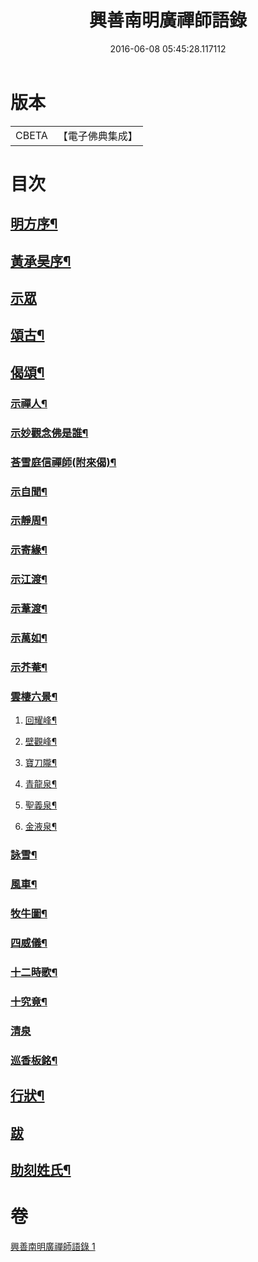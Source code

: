 #+TITLE: 興善南明廣禪師語錄 
#+DATE: 2016-06-08 05:45:28.117112

* 版本
 |     CBETA|【電子佛典集成】|

* 目次
** [[file:KR6q0461_001.txt::001-0325a1][明方序¶]]
** [[file:KR6q0461_001.txt::001-0325a21][黃承昊序¶]]
** [[file:KR6q0461_001.txt::001-0325c4][示眾]]
** [[file:KR6q0461_001.txt::001-0326b2][頌古¶]]
** [[file:KR6q0461_001.txt::001-0328a9][偈頌¶]]
*** [[file:KR6q0461_001.txt::001-0328a10][示禪人¶]]
*** [[file:KR6q0461_001.txt::001-0328a13][示妙觀念佛是誰¶]]
*** [[file:KR6q0461_001.txt::001-0328a16][荅雪庭信禪師(附來偈)¶]]
*** [[file:KR6q0461_001.txt::001-0328a21][示自聞¶]]
*** [[file:KR6q0461_001.txt::001-0328a24][示靜周¶]]
*** [[file:KR6q0461_001.txt::001-0328a27][示寄緣¶]]
*** [[file:KR6q0461_001.txt::001-0328a29][示江渡¶]]
*** [[file:KR6q0461_001.txt::001-0328b2][示葦渡¶]]
*** [[file:KR6q0461_001.txt::001-0328b5][示萬如¶]]
*** [[file:KR6q0461_001.txt::001-0328b8][示芥菴¶]]
*** [[file:KR6q0461_001.txt::001-0328b11][雲棲六景¶]]
**** [[file:KR6q0461_001.txt::001-0328b12][回耀峰¶]]
**** [[file:KR6q0461_001.txt::001-0328b15][壁觀峰¶]]
**** [[file:KR6q0461_001.txt::001-0328b18][寶刀隴¶]]
**** [[file:KR6q0461_001.txt::001-0328b21][青龍泉¶]]
**** [[file:KR6q0461_001.txt::001-0328b24][聖義泉¶]]
**** [[file:KR6q0461_001.txt::001-0328b27][金液泉¶]]
*** [[file:KR6q0461_001.txt::001-0328b30][詠雪¶]]
*** [[file:KR6q0461_001.txt::001-0328c3][風車¶]]
*** [[file:KR6q0461_001.txt::001-0328c6][牧牛圖¶]]
*** [[file:KR6q0461_001.txt::001-0328c10][四威儀¶]]
*** [[file:KR6q0461_001.txt::001-0328c15][十二時歌¶]]
*** [[file:KR6q0461_001.txt::001-0329a10][十究竟¶]]
*** [[file:KR6q0461_001.txt::001-0329a30][清泉]]
*** [[file:KR6q0461_001.txt::001-0329b3][巡香板銘¶]]
** [[file:KR6q0461_001.txt::001-0329b12][行狀¶]]
** [[file:KR6q0461_001.txt::001-0329c12][跋]]
** [[file:KR6q0461_001.txt::001-0329c23][助刻姓氏¶]]

* 卷
[[file:KR6q0461_001.txt][興善南明廣禪師語錄 1]]

